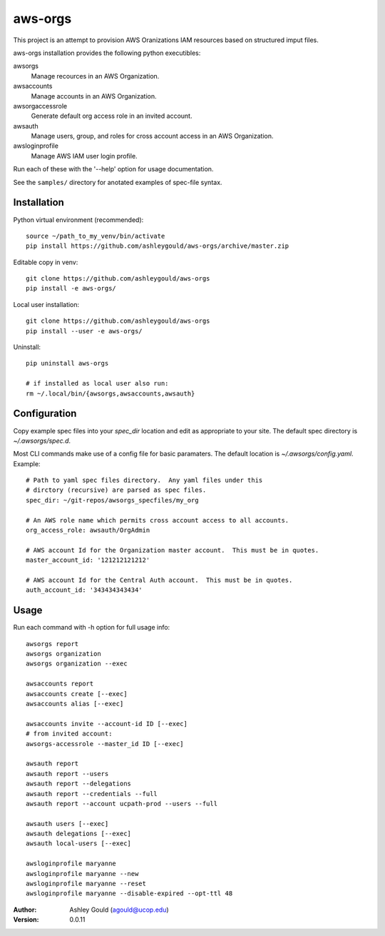 aws-orgs
========

This project is an attempt to provision AWS Oranizations IAM resources
based on structured imput files.

aws-orgs installation provides the following python executibles:  

awsorgs
  Manage recources in an AWS Organization.

awsaccounts
  Manage accounts in an AWS Organization.

awsorgaccessrole
  Generate default org access role in an invited account.

awsauth
  Manage users, group, and roles for cross account access in an 
  AWS Organization.

awsloginprofile
  Manage AWS IAM user login profile.


Run each of these with the '--help' option for usage documentation.

See the ``samples/`` directory for anotated examples of spec-file syntax.


Installation
------------

Python virtual environment (recommended)::

  source ~/path_to_my_venv/bin/activate
  pip install https://github.com/ashleygould/aws-orgs/archive/master.zip


Editable copy in venv::

  git clone https://github.com/ashleygould/aws-orgs
  pip install -e aws-orgs/

Local user installation::

  git clone https://github.com/ashleygould/aws-orgs
  pip install --user -e aws-orgs/


Uninstall::

  pip uninstall aws-orgs

  # if installed as local user also run:
  rm ~/.local/bin/{awsorgs,awsaccounts,awsauth}


Configuration
-------------

Copy example spec files into your `spec_dir` location and edit as appropriate
to your site.  The default spec directory is `~/.awsorgs/spec.d`.

Most CLI commands make use of a config file for basic paramaters.  
The default location is `~/.awsorgs/config.yaml`.  Example::

  # Path to yaml spec files directory.  Any yaml files under this 
  # dirctory (recursive) are parsed as spec files.
  spec_dir: ~/git-repos/awsorgs_specfiles/my_org
  
  # An AWS role name which permits cross account access to all accounts.
  org_access_role: awsauth/OrgAdmin
  
  # AWS account Id for the Organization master account.  This must be in quotes.
  master_account_id: '121212121212'
  
  # AWS account Id for the Central Auth account.  This must be in quotes.
  auth_account_id: '343434343434'



Usage
-----

Run each command with -h option for full usage info::

  awsorgs report
  awsorgs organization
  awsorgs organization --exec

  awsaccounts report
  awsaccounts create [--exec]
  awsaccounts alias [--exec]

  awsaccounts invite --account-id ID [--exec]
  # from invited account:
  awsorgs-accessrole --master_id ID [--exec]

  awsauth report
  awsauth report --users
  awsauth report --delegations
  awsauth report --credentials --full
  awsauth report --account ucpath-prod --users --full

  awsauth users [--exec]
  awsauth delegations [--exec]
  awsauth local-users [--exec]

  awsloginprofile maryanne
  awsloginprofile maryanne --new
  awsloginprofile maryanne --reset
  awsloginprofile maryanne --disable-expired --opt-ttl 48



:Author:
    Ashley Gould (agould@ucop.edu)

:Version: 0.0.11

